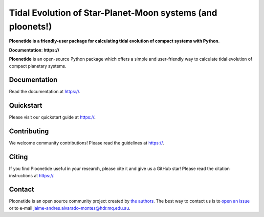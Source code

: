 Tidal Evolution of Star-Planet-Moon systems (and ploonets!)
===========================================================

**Ploonetide is a friendly-user package for calculating tidal evolution of compact systems with Python.**

**Documentation: https://**

|test-badge| |pypi-badge| |pypi-downloads| |astropy-badge| |docs-badge|

.. |pypi-badge| image:: https://badge.fury.io/py/ploonetide.svg
                :target: https://badge.fury.io/py/ploonetide
.. |pypi-downloads| image:: https://pepy.tech/badge/lightkurve/month
                :target: https://pepy.tech/project/lightkurve/month
.. |test-badge| image:: https://github.com/JAAlvarado-Montes/ploonetide/workflows/ploonetide-build-test/badge.svg
                 :target: https://github.com/JAAlvarado-Montes/ploonetide/actions?query=workflow%3Atransyto-build-test
.. |astropy-badge| image:: https://img.shields.io/badge/powered%20by-AstroPy-orange.svg?style=flat
                   :target: http://www.astropy.org
.. |docs-badge| image:: https://readthedocs.org/projects/ploonetide/badge/?version=latest
                 :target: https://ploonetide.readthedocs.io/en/latest/?badge=latest
                 :alt: Documentation Status

**Ploonetide** is an open-source Python package which offers a simple and user-friendly way
to calculate tidal evolution of compact planetary systems.

.. Image:: ./docs/source/_static/images/logo.png

Documentation
-------------

Read the documentation at `https:// <https://>`_.


Quickstart
----------

Please visit our quickstart guide at `https:// <https://>`_.


Contributing
------------

We welcome community contributions!
Please read the  guidelines at `https:// <https://>`_.


Citing
------

If you find Ploonetide useful in your research, please cite it and give us a GitHub star!
Please read the citation instructions at `https:// <https://>`_.


Contact
-------
Ploonetide is an open source community project created by `the authors <AUTHORS.rst>`_.
The best way to contact us is to `open an issue <https://github.com/JAAlvarado-Montes/ploonetide/issues/new>`_ or to e-mail  jaime-andres.alvarado-montes@hdr.mq.edu.au.
